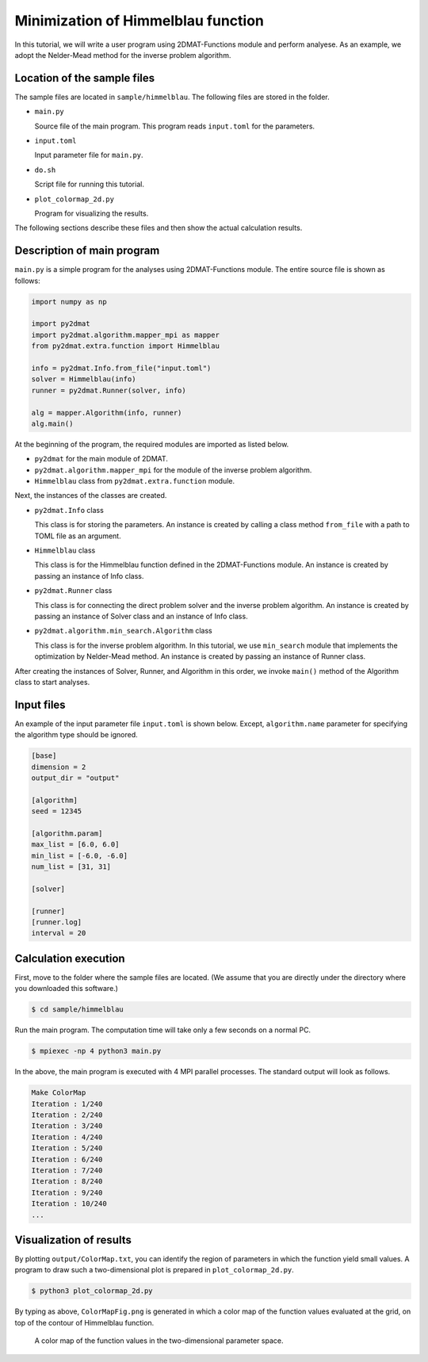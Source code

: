 Minimization of Himmelblau function
================================================================

In this tutorial, we will write a user program using 2DMAT-Functions module and perform analyese. As an example, we adopt the Nelder-Mead method for the inverse problem algorithm.


Location of the sample files
~~~~~~~~~~~~~~~~~~~~~~~~~~~~~~~~~~~~~~~~~~~~~~~~~~~~~~~~~~~~~~~~

The sample files are located in ``sample/himmelblau``.
The following files are stored in the folder.

- ``main.py``

  Source file of the main program. This program reads ``input.toml`` for the parameters.

- ``input.toml``

  Input parameter file for ``main.py``.

- ``do.sh``

  Script file for running this tutorial.

- ``plot_colormap_2d.py``

  Program for visualizing the results.

The following sections describe these files and then show the actual calculation results.


Description of main program
~~~~~~~~~~~~~~~~~~~~~~~~~~~~~~~~~~~~~~~~~~~~~~~~~~~~~~~~~~~~~~~~

``main.py`` is a simple program for the analyses using 2DMAT-Functions module.
The entire source file is shown as follows:

.. code-block:: python

    import numpy as np

    import py2dmat
    import py2dmat.algorithm.mapper_mpi as mapper
    from py2dmat.extra.function import Himmelblau

    info = py2dmat.Info.from_file("input.toml")
    solver = Himmelblau(info)
    runner = py2dmat.Runner(solver, info)

    alg = mapper.Algorithm(info, runner)
    alg.main()


At the beginning of the program, the required modules are imported as listed below.

- ``py2dmat`` for the main module of 2DMAT.

- ``py2dmat.algorithm.mapper_mpi`` for the module of the inverse problem algorithm.

- ``Himmelblau`` class from ``py2dmat.extra.function`` module.

Next, the instances of the classes are created.

- ``py2dmat.Info`` class

  This class is for storing the parameters.
  An instance is created by calling a class method ``from_file`` with a path to TOML file as an argument.

- ``Himmelblau`` class

  This class is for the Himmelblau function defined in the 2DMAT-Functions module.
  An instance is created by passing an instance of Info class.

- ``py2dmat.Runner`` class

  This class is for connecting the direct problem solver and the inverse problem algorithm.
  An instance is created by passing an instance of Solver class and an instance of Info class.

- ``py2dmat.algorithm.min_search.Algorithm`` class

  This class is for the inverse problem algorithm.
  In this tutorial, we use ``min_search`` module that implements the optimization by Nelder-Mead method.
  An instance is created by passing an instance of Runner class.

After creating the instances of Solver, Runner, and Algorithm in this order, we invoke ``main()`` method of the Algorithm class to start analyses.


Input files
~~~~~~~~~~~~~~~~~~~~~~~~~~~~~~~~~~~~~~~~~~~~~~~~~~~~~~~~~~~~~~~~

An example of the input parameter file ``input.toml`` is shown below.
Except, ``algorithm.name`` parameter for specifying the algorithm type should be ignored.

.. code-block:: toml

    [base]
    dimension = 2
    output_dir = "output"

    [algorithm]
    seed = 12345

    [algorithm.param]
    max_list = [6.0, 6.0]
    min_list = [-6.0, -6.0]
    num_list = [31, 31]

    [solver]

    [runner]
    [runner.log]
    interval = 20


Calculation execution
~~~~~~~~~~~~~~~~~~~~~~~~~~~~~~~~~~~~~~~~~~~~~~~~~~~~~~~~~~~~~~~~

First, move to the folder where the sample files are located. (We assume that you are directly under the directory where you downloaded this software.)

.. code-block::

   $ cd sample/himmelblau

Run the main program. The computation time will take only a few seconds on a normal PC.

.. code-block::

   $ mpiexec -np 4 python3 main.py

In the above, the main program is executed with 4 MPI parallel processes.
The standard output will look as follows.

.. code-block::

    Make ColorMap
    Iteration : 1/240
    Iteration : 2/240
    Iteration : 3/240
    Iteration : 4/240
    Iteration : 5/240
    Iteration : 6/240
    Iteration : 7/240
    Iteration : 8/240
    Iteration : 9/240
    Iteration : 10/240
    ...


Visualization of results
~~~~~~~~~~~~~~~~~~~~~~~~~~~~~~~~~~~~~~~~~~~~~~~~~~~~~~~~~~~~~~~~

By plotting ``output/ColorMap.txt``, you can identify the region of parameters in which the function yield small values.
A program to draw such a two-dimensional plot is prepared in ``plot_colormap_2d.py``.

.. code-block::

    $ python3 plot_colormap_2d.py

By typing as above, ``ColorMapFig.png`` is generated in which a color map of the function values evaluated at the grid, on top of the contour of Himmelblau function.

.. figure:: ../../../common/img/himmelblau_mapper.*

   A color map of the function values in the two-dimensional parameter space.

